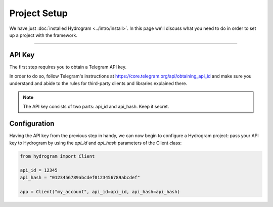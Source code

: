 Project Setup
=============

We have just :doc:`installed Hydrogram <../intro/install>`. In this page we'll discuss what you need to do in order to set up a
project with the framework.

-----

API Key
-------

The first step requires you to obtain a Telegram API key.

In order to do so, follow Telegram's instructions at https://core.telegram.org/api/obtaining_api_id
and make sure you understand and abide to the rules for third-party clients and libraries explained there.

.. note::

    The API key consists of two parts: api_id and api_hash. Keep it secret.

Configuration
-------------

Having the API key from the previous step in handy, we can now begin to configure a Hydrogram project: pass your API key to Hydrogram by using the *api_id* and *api_hash* parameters of the Client class:

.. code-block:: python

    from hydrogram import Client

    api_id = 12345
    api_hash = "0123456789abcdef0123456789abcdef"

    app = Client("my_account", api_id=api_id, api_hash=api_hash)
